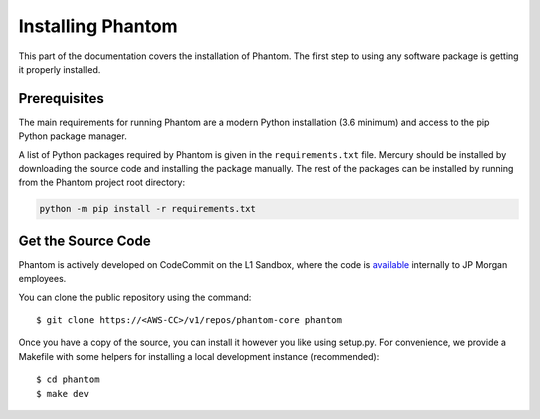.. _installation:

Installing Phantom
==================

This part of the documentation covers the installation of Phantom.
The first step to using any software package is getting it properly installed.


Prerequisites
-------------

The main requirements for running Phantom are a modern Python installation
(3.6 minimum) and access to the pip Python package manager.

A list of Python packages required by Phantom is given in the ``requirements.txt``
file. Mercury should be installed by downloading the source code and installing the
package manually. The rest of the packages can be installed by running from the
Phantom project root directory:

.. code-block:: bash

    python -m pip install -r requirements.txt


Get the Source Code
-------------------

Phantom is actively developed on CodeCommit on the L1 Sandbox, where the code is `available
<https://us-east-2.console.aws.amazon.com/codesuite/codecommit/repositories/phantom-core/browse>`_
internally to JP Morgan employees.

You can clone the public repository using the command::

    $ git clone https://<AWS-CC>/v1/repos/phantom-core phantom

Once you have a copy of the source, you can install it however you like using
setup.py. For convenience, we provide a Makefile with some helpers for
installing a local development instance (recommended)::

    $ cd phantom
    $ make dev
